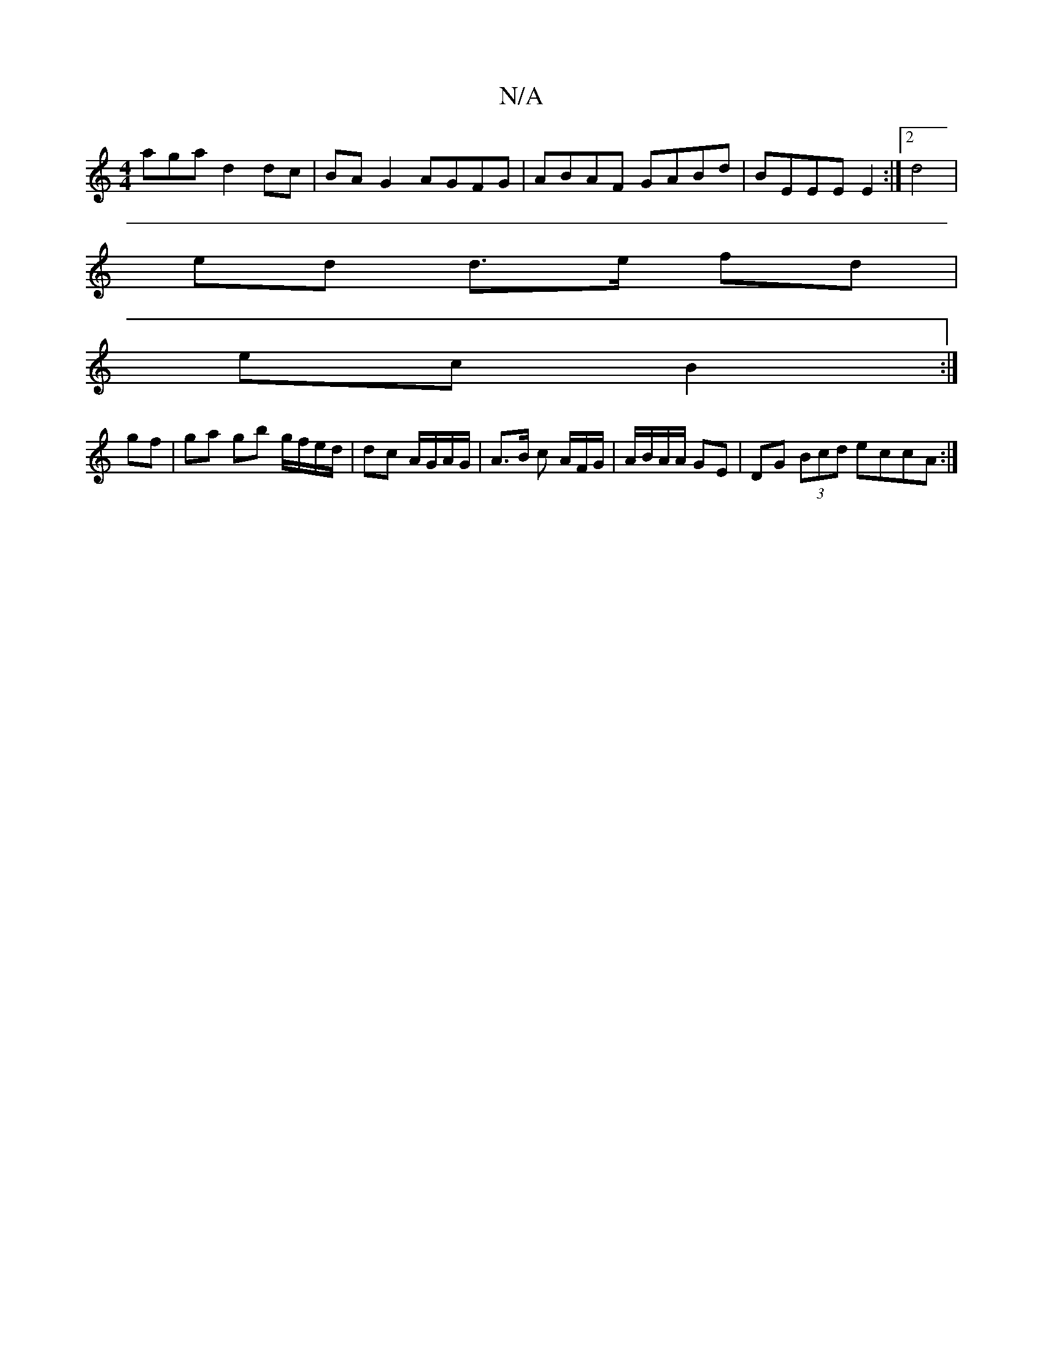 X:1
T:N/A
M:4/4
R:N/A
K:Cmajor
aga d2 dc | BA G2 AGFG | ABAF GABd |BEEE E2 :|2 d4 |
ed d>e fd |
ec B2 :|
gf |ga gb g/f/e/d/| dc A/G/A/G/ | A>B c A/F/G/ | A/B/A/A/ GE | DG (3Bcd eccA :|

| fedB d2ed | efge f2 dc | B^AGE FBB~A2 EGE|
